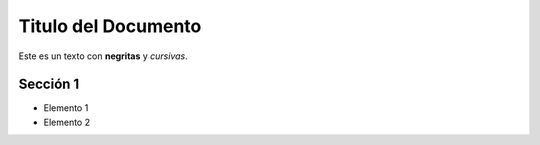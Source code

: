 Titulo del Documento
====================

Este es un texto con **negritas** y *cursivas*.

Sección 1
----------
- Elemento 1
- Elemento 2
